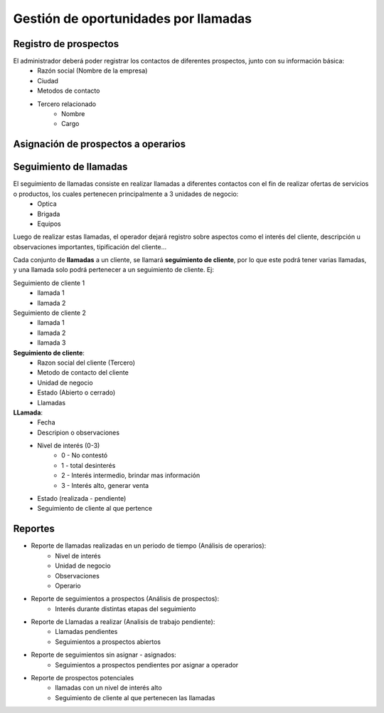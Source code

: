 =====================================
Gestión de oportunidades por llamadas
=====================================

----------------------
Registro de prospectos
----------------------

El administrador deberá poder registrar los contactos de diferentes prospectos, junto con  su información básica:
    * Razón social (Nombre de la empresa)
    * Ciudad
    * Metodos de contacto
    * Tercero relacionado
        * Nombre
        * Cargo

------------------------------------
Asignación de prospectos a operarios
------------------------------------

.. TODO

-----------------------
Seguimiento de llamadas
-----------------------

El seguimiento de llamadas consiste en realizar llamadas a diferentes contactos con el fin de realizar ofertas de servicios o productos, los cuales pertenecen principalmente a 3 unidades de negocio:
    * Optica
    * Brigada
    * Equipos

Luego de realizar estas llamadas, el operador dejará registro sobre aspectos como el interés del cliente, descripción u observaciones importantes, tipificación del cliente...

Cada conjunto de **llamadas** a un cliente, se llamará **seguimiento de cliente**, por lo que este podrá tener varias llamadas, y una llamada solo podrá  pertenecer a un seguimiento de cliente. Ej:

Seguimiento de cliente 1
    * llamada 1
    * llamada 2

Seguimiento de cliente 2
    * llamada 1
    * llamada 2
    * llamada 3

**Seguimiento de cliente**:
    * Razon social del cliente (Tercero)
    * Metodo de contacto del cliente
    * Unidad de negocio
    * Estado (Abierto o cerrado)
    * Llamadas

**LLamada**:
    * Fecha
    * Descripion o observaciones
    * Nivel de interés (0-3)
        * 0 - No contestó
        * 1 - total desinterés
        * 2 - Interés intermedio, brindar mas información
        * 3 - Interés alto, generar venta
    
    * Estado (realizada - pendiente)
    * Seguimiento de cliente al que pertence

--------
Reportes
--------
* Reporte de llamadas realizadas en un periodo de tiempo (Análisis de operarios):
    * Nivel de interés
    * Unidad de negocio
    * Observaciones
    * Operario

* Reporte de seguimientos a prospectos (Análisis de prospectos):
    * Interés durante distintas etapas del seguimiento


* Reporte de Llamadas a realizar (Analisis de trabajo pendiente):
    * Llamadas pendientes
    * Seguimientos a prospectos abiertos

* Reporte de seguimientos sin asignar - asignados:
    * Seguimientos a prospectos pendientes por asignar a operador

* Reporte de prospectos potenciales
    * llamadas con un nivel de interés alto
    * Seguimiento de cliente al que pertenecen las llamadas
